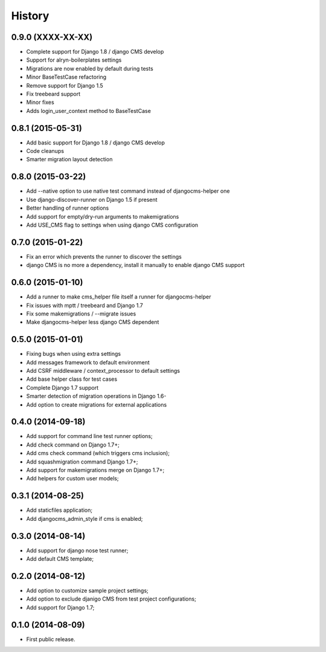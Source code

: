 .. :changelog:

History
-------

0.9.0 (XXXX-XX-XX)
++++++++++++++++++

* Complete support for Django 1.8 / django CMS develop
* Support for alryn-boilerplates settings
* Migrations are now enabled by default during tests
* Minor BaseTestCase refactoring
* Remove support for Django 1.5
* Fix treebeard support
* Minor fixes
* Adds login_user_context method to BaseTestCase

0.8.1 (2015-05-31)
++++++++++++++++++

* Add basic support for Django 1.8 / django CMS develop
* Code cleanups
* Smarter migration layout detection

0.8.0 (2015-03-22)
++++++++++++++++++

* Add --native option to use native test command instead of djangocms-helper one
* Use django-discover-runner on Django 1.5 if present
* Better handling of runner options
* Add support for empty/dry-run arguments to makemigrations
* Add USE_CMS flag to settings when using django CMS configuration

0.7.0 (2015-01-22)
++++++++++++++++++

* Fix an error which prevents the runner to discover the settings
* django CMS is no more a dependency, install it manually to enable django CMS support

0.6.0 (2015-01-10)
++++++++++++++++++

* Add a runner to make cms_helper file itself a runner for djangocms-helper
* Fix issues with mptt / treebeard and Django 1.7
* Fix some makemigrations / --migrate issues
* Make djangocms-helper less django CMS dependent

0.5.0 (2015-01-01)
++++++++++++++++++

* Fixing bugs when using extra settings
* Add messages framework to default environment
* Add CSRF middleware / context_processor to default settings
* Add base helper class for test cases
* Complete Django 1.7 support
* Smarter detection of migration operations in Django 1.6-
* Add option to create migrations for external applications

0.4.0 (2014-09-18)
++++++++++++++++++

* Add support for command line test runner options;
* Add check command on Django 1.7+;
* Add cms check command (which triggers cms inclusion);
* Add squashmigration command Django 1.7+;
* Add support for makemigrations merge on Django 1.7+;
* Add helpers for custom user models;

0.3.1 (2014-08-25)
++++++++++++++++++

* Add staticfiles application;
* Add djangocms_admin_style if cms is enabled;

0.3.0 (2014-08-14)
++++++++++++++++++

* Add support for django nose test runner;
* Add default CMS template;

0.2.0 (2014-08-12)
++++++++++++++++++

* Add option to customize sample project settings;
* Add option to exclude djanigo CMS from test project configurations;
* Add support for Django 1.7;

0.1.0 (2014-08-09)
++++++++++++++++++

* First public release.
